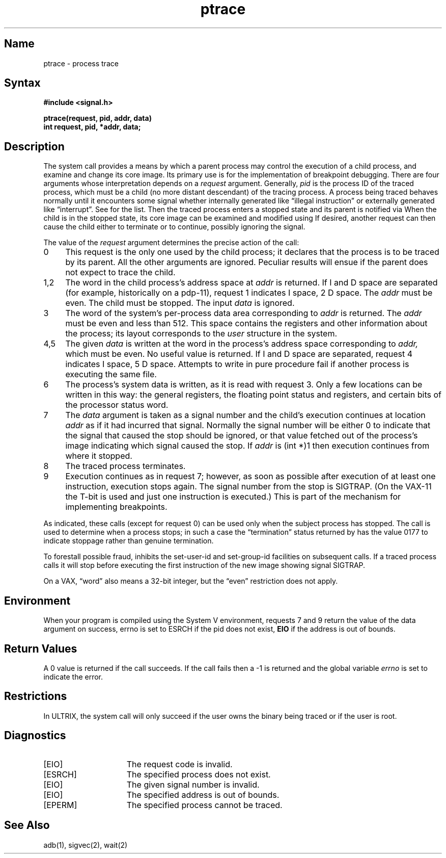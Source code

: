 .\" SCCSID: @(#)ptrace.2	8.1	9/11/90
.TH ptrace 2 VAX
.SH Name
ptrace \- process trace
.SH Syntax
.nf
.ft B
#include <signal.h>
.PP
.ft B
ptrace(request, pid, addr, data)
int request, pid, *addr, data;
.fi
.SH Description
.NXB "ptrace system call"
.NXB "process" "tracing"
The
.PN ptrace
system call
provides a means by which a parent process
may control the execution of a child process,
and examine and change its core image.
Its primary use is for the implementation of breakpoint debugging.
There are four arguments whose interpretation
depends on a
.I request
argument.
Generally,
.I pid
is the process ID of the traced process,
which must be a child (no more distant descendant)
of the tracing process.
A process being traced
behaves normally until it encounters some signal
whether internally generated
like \*(lqillegal instruction\*(rq or externally
generated like \*(lqinterrupt\*(rq.
See 
.MS sigvec 2
for the list.
Then the traced process enters a stopped state
and its parent is notified via 
.MS wait 2 .
When the child is in the stopped state,
its core image can be examined and modified
using
.PN ptrace .
If desired, another
.PN ptrace
request can then cause the child either to terminate
or to continue, possibly ignoring the signal.
.PP
The value of the
.I request
argument determines the precise
action of the call:
.TP 4
0
This request is the only one used by the child process;
it declares that the process is to be traced by its parent.
All the other arguments are ignored.
Peculiar results will ensue
if the parent does not expect to trace the child.
.TP 4
1,2
The
word in the child process's address space
at
.I addr
is returned.
If I and D space are separated (for example, historically
on a pdp-11), request 1 indicates I space,
2 D space.
The
.I addr
must be even.
The child must be stopped.
The input
.I data
is ignored.
.TP 4
3
The word
of the system's per-process data area corresponding to
.I addr
is returned.
The
.I addr
must be even and less than 512.
This space contains the registers and other information about
the process;
its layout corresponds to the
.I user
structure in the system.
.TP 4
4,5
The
given
.I data
is written at the word in the process's address space corresponding to
.I addr,
which must be even.
No useful value is returned.
If I and D space are separated, request 4 indicates I space, 
5 D space.
Attempts to write in pure procedure
fail if another process is executing the same file.
.TP 4
6
The process's system data is written,
as it is read with request 3.
Only a few locations can be written in this way:
the general registers,
the floating point status and registers,
and certain bits of the processor status word.
.TP 4
7
The
.I data
argument is taken as a signal number
and the child's execution continues
at location
.I addr
as if it had incurred that signal.
Normally the signal number will be
either 0 to indicate that the signal that caused the stop
should be ignored,
or that value fetched out of the
process's image indicating which signal caused
the stop.
If
.I addr
is (int *)1 then execution continues from where it stopped.
.TP 4
8
The traced process terminates.
.TP 4
9
Execution continues as in request 7;
however, as soon as possible
after execution of at least one instruction,
execution stops again.
The signal number from the stop is
SIGTRAP.
(On the VAX-11 the T-bit is used and just one instruction
is executed.)
This is part of the mechanism for implementing breakpoints.
.PP
As indicated,
these calls
(except for request 0)
can be used only when the subject process has stopped.
The
.PN wait
call is used to determine
when a process stops;
in such a case the \*(lqtermination\*(rq status
returned by
.PN wait
has the value 0177 to indicate stoppage rather
than genuine termination.
.PP
To forestall possible fraud,
.PN ptrace
inhibits the set-user-id and set-group-id facilities
on subsequent 
.MS execve 2
calls.
If a traced process calls
.PN execve ,
it will stop before executing the first instruction of the new image
showing signal SIGTRAP.
.PP
On a VAX, \*(lqword\*(rq also means a 32-bit integer,
but the \*(lqeven\*(rq
restriction does not apply.
.SH Environment
.NXR "ptrace system call" "System V and"
When your program is compiled using the System V environment,
requests 7 and 9 return the value of the data argument
on success, errno is set to ESRCH if the pid
does not exist, \fBEIO\fP if the address is out of bounds.
.SH Return Values
A 0 value is returned if the call succeeds.  If the call fails
then a \-1 is returned and the global variable \fIerrno\fP is
set to indicate the error.
.SH Restrictions
.NXR "ptrace system call" "restricted"
In ULTRIX, the 
.PN ptrace
system call will only succeed if
the user owns the binary being traced or if the user is root. 
.SH Diagnostics
.NXR "ptrace system call" "diagnostics"
.TP 15
[EIO]
The request code is invalid.
.TP 15
[ESRCH]
The specified process does not exist.
.TP 15
[EIO]
The given signal number is invalid.
.TP
[EIO]
The specified address is out of bounds.
.TP 15
[EPERM]
The specified process cannot be traced.
.SH See Also
adb(1), sigvec(2), wait(2)
.NXE "process" "tracing"
.NXE "ptrace system call"
